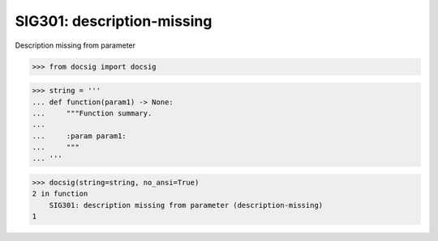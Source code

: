SIG301: description-missing
===========================

Description missing from parameter

.. code-block:: python

    >>> from docsig import docsig

.. code-block:: python

    >>> string = '''
    ... def function(param1) -> None:
    ...     """Function summary.
    ...
    ...     :param param1:
    ...     """
    ... '''

.. code-block:: python

    >>> docsig(string=string, no_ansi=True)
    2 in function
        SIG301: description missing from parameter (description-missing)
    1
